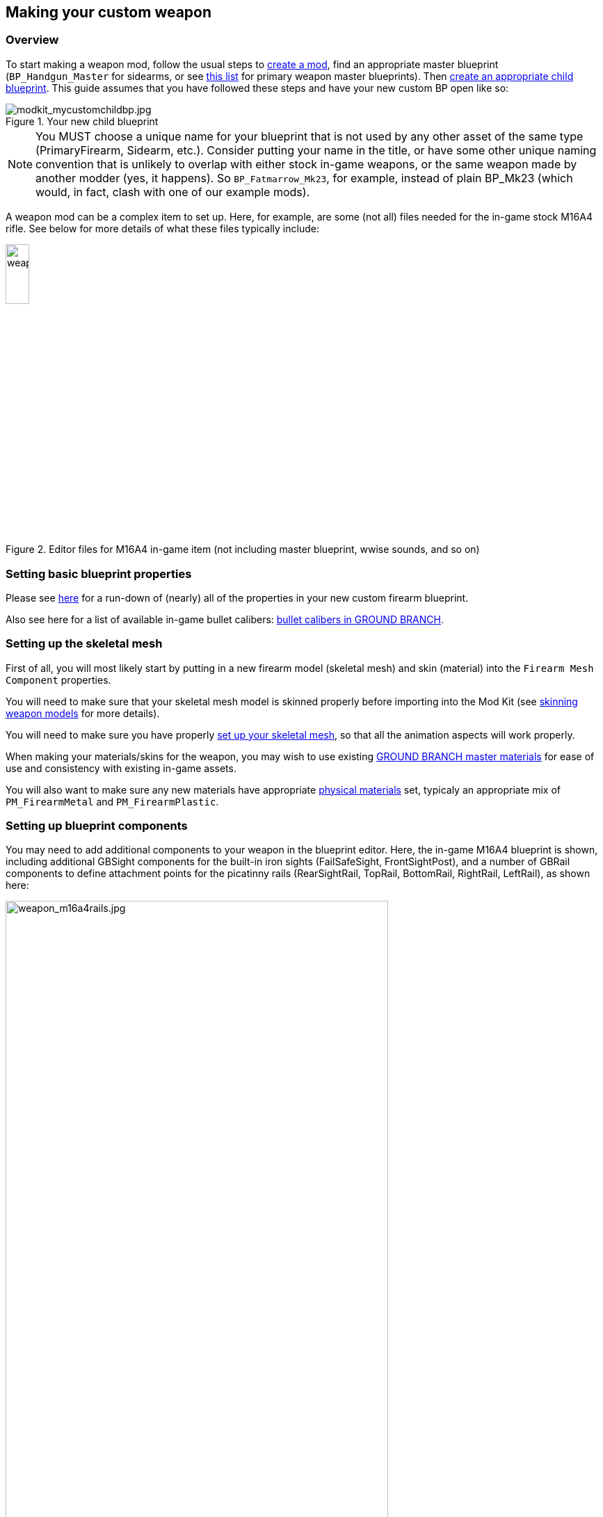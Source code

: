 ## Making your custom weapon

### Overview

To start making a weapon mod, follow the usual steps to link:/modding/sdk/creating-a-mod[create a mod], find an appropriate master blueprint (`+BP_Handgun_Master+` for sidearms, or see link:/modding/sdk/master-bps-weapons[this list] for primary weapon master blueprints). Then link:/modding/sdk/creating-child-assets[create an appropriate child blueprint]. This guide assumes that you have followed these steps and have your new custom BP open like so:

.Your new child blueprint
image::/images/sdk/modkit_mycustomchildbp.jpg[modkit_mycustomchildbp.jpg]

NOTE: You MUST choose a unique name for your blueprint that is not used by any other asset of the same type (PrimaryFirearm, Sidearm, etc.). Consider putting your name in the title, or have some other unique naming convention that is unlikely to overlap with either stock in-game weapons, or the same weapon made by another modder (yes, it happens). So `BP_Fatmarrow_Mk23`, for example, instead of plain BP_Mk23 (which would, in fact, clash with one of our example mods).

A weapon mod can be a complex item to set up. Here, for example, are some (not all) files needed for the in-game stock M16A4 rifle. See below for more details of what these files typically include:

.Editor files for M16A4 in-game item (not including master blueprint, wwise sounds, and so on)
image::/images/sdk/weapon/weapon_m16files.jpg[weapon_m16files.jpg,20%]

### Setting basic blueprint properties

Please see link:/modding/sdk/weapon/weapon-blueprint-properties[here] for a run-down of (nearly) all of the properties in your new custom firearm blueprint.

Also see here for a list of available in-game bullet calibers: link:/modding/sdk/weapon/calibers[bullet calibers in GROUND BRANCH].

### Setting up the skeletal mesh

First of all, you will most likely start by putting in a new firearm model (skeletal mesh) and skin (material) into the `+Firearm Mesh Component+` properties.

You will need to make sure that your skeletal mesh model is skinned properly before importing into the Mod Kit (see link:/modding/sdk/weapon/skinning-weapon-models[skinning weapon models] for more details).

You will need to make sure you have properly link:/modding/sdk/weapon/setting-up-weapon-skeletal-mesh[set up your skeletal mesh], so that all the animation aspects will work properly. 

When making your materials/skins for the weapon, you may wish to use existing link:/modding/sdk/ground-branch-master-materials[GROUND BRANCH master materials] for ease of use and consistency with existing in-game assets.

You will also want to make sure any new materials have appropriate link:/modding/sdk/ground-branch-physmats[physical materials] set, typicaly an appropriate mix of `PM_FirearmMetal` and `PM_FirearmPlastic`.

### Setting up blueprint components

You may need to add additional components to your weapon in the blueprint editor. Here, the in-game M16A4 blueprint is shown, including additional GBSight components for the built-in iron sights (FailSafeSight, FrontSightPost), and a number of GBRail components to define attachment points for  the picatinny rails (RearSightRail, TopRail, BottomRail, RightRail, LeftRail), as shown here:

.The stock M16A4 weapon, showing the placement of Rail components in the weapon blueprint
image::/images/sdk/weapon/weapon_m16a4rails.jpg[weapon_m16a4rails.jpg,80%]

Typically each component has further configuration options that can be used to customise your weapon further, such as the GBRail components, for example:

.The Rail component properties for the selected rail
image::/images/sdk/weapon/weapon_railproperties.jpg[weapon_railproperties.jpg,30%]

These is the minimum list of components that are necessary for a working weapon in GROUND BRANCH:

* link:/modding/sdk/weapon/component-barrel[Barrel] (GBBarrelComponent)

* link:/modding/sdk/weapon/component-magwell[Magwell] (GBExternalMagazineComponent) or TubeMag or InternalMagazine equivalent.

* link:/modding/sdk/weapon/component-eject[Ejection port] (GBEjectComponent) 

See link:/modding/sdk/weapon/ground-branch-weapon-components[here] for a list of all of the GROUND BRANCH custom weapon blueprint components, including rails, ejection ports, magwells, barrels and (built in) sights.

### Ancillary items

You may need to make your own custom magazine. See link:/modding/sdk/magazine-modding[modding magazines].

You may also need to make a custom suppressor. See link:/modding/sdk/weapon/modding-muzzle-device[modding muzzle devices].

If you wish to use your own custom sounds, see link:/modding/sdk/wwise[adding sounds with Wwise].

### Custom blueprint code

With all the weapon features now defined in your blueprint, you may need to add custom code to your weapon blueprint to handle custom behaviour for your specific weapon. See link:/modding/sdk/weapon/example-blueprint-code[weapon blueprint code examples] for more information on weapon events and functions that you can and may want to override in the blueprint event graph.

### Default item build

You should also create a link:/modding/sdk/weapon/creating-default-item-loadout[default item build] for your weapon, at least to add a magazine as a default item.

### Weapon icon

You will need to make an icon for your weapon also. See here for some ideas of how to do that: link:/modding/sdk/creating-item-icons[creating item icons].

### Setup complete

Congratulations! At this point, your weapon should be set up. Go package and upload it, and have a test.

## Trouble-shooting your custom weapon

There's a lot that can go wrong when making a weapon mod, and weapon setups are quite complex. We can't predict every possible failure path. That said, here are some issues that have come up while making weapon mods, and some possible solutions:

**The custom magazine does not show up in the configuration screen for my custom weapon**

-> Make sure the same magazine type is used in the magazine and in the magazine component ('MagWell') of the weapon.

**I can't see the weapon in the editor**

-> Make sure you have the most up-to-date version number in your default item build (.kit) file

-> Make sure the mod is packaged and uploaded, and try quitting the Mod Kit to let the mod update

-> Make sure there is no JSON error in your default item build

-> Check the log to see if anything is throwing an obvious error

**I can't see the default item build in the editor**

-> This is correct. You can only see default item builds (.kit files), loadouts and other non-asset files in a normal folder viewer. See link:/modding/non-asset-file-types[non-asset file types] for a non-exhaustive list of such files.

**My handgun sounds like an AK**

-> Make sure you have filled in both the Audio and Sound sections in your custom weapon blueprint, as documented link:/modding/sdk/weapon/weapon-blueprint-properties[here].

**I get this error when packaging: `UATHelper: Packaging <MyMod> (Windows):   LogGB: Error: BP_<MyMod>_C has no DefaultMagazineClass set.`**

-> You need to set the DefaultMagazine class in the MagWell component of your weapon

**The top rail works, but only for attachments**

-> You need to set the SightOnly property to TRUE in the Rail component properties

**I am not sure how to add a suppressor**

-> You need to add the mesh and make a blueprint for it, then setup the socket on the weapon and match the naming conventions, and set the name in the barrel component. It's called Muzzle Device Thread in the suppressor BP. Just add the name of the socket that you created on the mesh there and it should work.

**I cannot see my new custom suppressor in the weapon editing screen / I only see the standard suppressor**

-> See above. You need to do all of (a) create a custom mesh socket on the skeletal mesh, (b) enter the same socket name in the custom suppressor (MuzzleDevice), and (c) enter the same socket name in the barrel component of the weapon. Otherwise, you will not see the suppressor in the weapon editor accessory list.

**I have made the same gun as someone else, but mine/theirs does not show up in the list of weapons in the character editor**

-> You may have used the same blueprint name as the game / the other mod. If you have used the same name, you will also have used the same primary asset ID (e.g. `PrimaryFirearm:BP_MyGun`), and this will break a ton of stuff. Consider having some kind of unique reference in your weapon blueprint names, e.g. your modding handle, to avoid name clashes with the game and also (more importantly perhaps) other mods.

**I can't attach sights to my top rail**

-> Make sure the top rail blueprint component has SightsOnly checked, is set to Direct rail, and that the rail component is sticking out of the physics elements. See link:/modding/sdk/weapon/skinning-weapon-models[skinning weapon models].

-> Make sure the top rail has the correct orientation. The component origin/pivot point should be at the rear of the weapon relative to the rest of the rail. See link:/modding/sdk/weapon/component-rail[rail component].

**The master version of my weapon did not have a burst mode, and did not have burst mode sound effects. I plugged in a burst sound effect from a different weapon master, but it sounds horrible**

-> It may work if you re-use the auto event (the `PLoop Event SFX` property) in the burst fire event property (`PBurst Event SFX`). Then your sounds will be more consistent.
